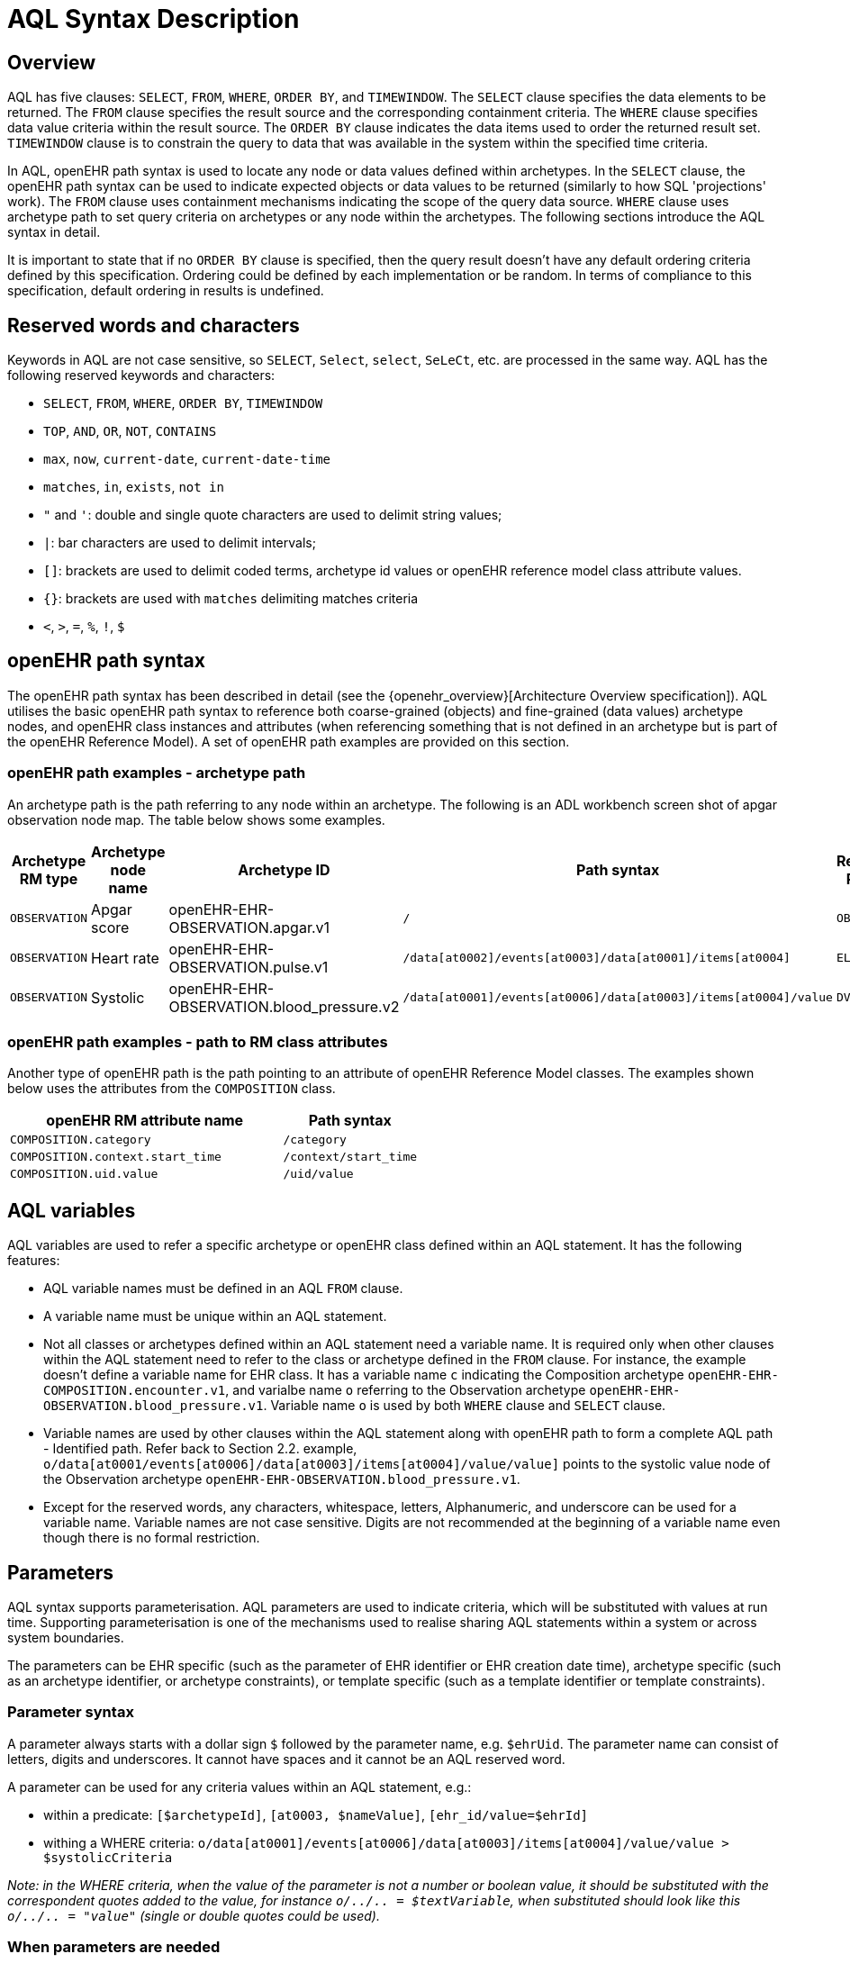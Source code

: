 = AQL Syntax Description

== Overview

AQL has five clauses: `SELECT`, `FROM`, `WHERE`, `ORDER BY`, and `TIMEWINDOW`. The `SELECT` clause specifies the data elements to be returned. The `FROM` clause specifies the result source and the corresponding containment criteria. The `WHERE` clause specifies data value criteria within the result source. The `ORDER BY` clause indicates the data items used to order the returned result set. `TIMEWINDOW` clause is to constrain the query to data that was available in the system within the specified time criteria.

In AQL, openEHR path syntax is used to locate any node or data values defined within archetypes. In the `SELECT` clause, the openEHR path syntax can be used to indicate expected objects or data values to be returned (similarly to how SQL 'projections' work). The `FROM` clause uses containment mechanisms indicating the scope of the query data source. `WHERE` clause uses archetype path to set query criteria on archetypes or any node within the archetypes. The following sections introduce the AQL syntax in detail.

It is important to state that if no `ORDER BY` clause is specified, then the query result doesn't have any default ordering criteria defined by this specification. Ordering could be defined by each implementation or be random. In terms of compliance to this specification, default ordering in results is undefined.

== Reserved words and characters

Keywords in AQL are not case sensitive, so `SELECT`, `Select`, `select`, `SeLeCt`, etc. are processed in the same way. AQL has the following reserved keywords and characters:

* `SELECT`, `FROM`, `WHERE`, `ORDER BY`, `TIMEWINDOW`
* `TOP`, `AND`, `OR`, `NOT`, `CONTAINS`
* `max`, `now`, `current-date`, `current-date-time`
* `matches`, `in`, `exists`, `not in`
* `"` and `'`: double and single quote characters are used to delimit string values;
* `|`: bar characters are used to delimit intervals;
* `[]`: brackets are used to delimit coded terms, archetype id values or openEHR reference model class attribute values.
* `{}`: brackets are used with `matches` delimiting matches criteria
* `<`, `>`, `=`, `%`, `!`, `$`

== openEHR path syntax

The openEHR path syntax has been described in detail (see the {openehr_overview}[Architecture Overview specification]). AQL utilises the basic openEHR path syntax to reference both coarse-grained (objects) and fine-grained (data values) archetype nodes, and openEHR class instances and attributes (when referencing something that is not defined in an archetype but is part of the openEHR Reference Model). A set of openEHR path examples are provided on this section.

=== openEHR path examples - archetype path

An archetype path is the path referring to any node within an archetype. The following is an ADL workbench screen shot of apgar observation node map. The table below shows some examples.

[width="100%",cols="1,1,1,1,1",options="header",]
|===
|Archetype RM type |Archetype node name |Archetype ID                               |Path syntax  | Referenced RM Type

|`OBSERVATION`     |Apgar score         |openEHR-EHR-OBSERVATION.apgar.v1           |`/`  | `OBSERVATION`
|`OBSERVATION`     |Heart rate          |openEHR-EHR-OBSERVATION.pulse.v1           |`/data[at0002]/events[at0003]/data[at0001]/items[at0004]`  | `ELEMENT`
|`OBSERVATION`     |Systolic            |openEHR-EHR-OBSERVATION.blood_pressure.v2  |`/data[at0001]/events[at0006]/data[at0003]/items[at0004]/value`  | `DV_QUANTITY`
|===

=== openEHR path examples - path to RM class attributes

Another type of openEHR path is the path pointing to an attribute of openEHR Reference Model classes. The examples shown below uses the attributes from the `COMPOSITION` class.

[width="100%",cols="2,1",options="header",]
|===
|openEHR RM attribute name          |Path syntax

|`COMPOSITION.category`             |`/category`
|`COMPOSITION.context.start_time`   |`/context/start_time`
|`COMPOSITION.uid.value`            |`/uid/value`
|===

== AQL variables

AQL variables are used to refer a specific archetype or openEHR class defined within an AQL statement. It has the following features:

* AQL variable names must be defined in an AQL `FROM` clause.
* A variable name must be unique within an AQL statement.
* Not all classes or archetypes defined within an AQL statement need a variable name. It is required only when other clauses within the AQL statement need to refer to the class or archetype defined in the `FROM` clause. For instance, the example doesn't define a variable name for EHR class. It has a variable name `c` indicating the Composition archetype `openEHR-EHR-COMPOSITION.encounter.v1`, and varialbe name `o` referring to the Observation archetype `openEHR-EHR-OBSERVATION.blood_pressure.v1`. Variable name `o` is used by both `WHERE` clause and `SELECT` clause.
* Variable names are used by other clauses within the AQL statement along with openEHR path to form a complete AQL path - Identified path. Refer back to Section 2.2. example, `o/data[at0001/events[at0006]/data[at0003]/items[at0004]/value/value]` points to the systolic value node of the Observation archetype `openEHR-EHR-OBSERVATION.blood_pressure.v1`.
* Except for the reserved words, any characters, whitespace, letters, Alphanumeric, and underscore can be used for a variable name. Variable names are not case sensitive. Digits are not recommended at the beginning of a variable name even though there is no formal restriction.

== Parameters

AQL syntax supports parameterisation. AQL parameters are used to indicate criteria, which will be substituted with values at run time. Supporting parameterisation is one of the mechanisms used to realise sharing AQL statements within a system or across system boundaries.

The parameters can be EHR specific (such as the parameter of EHR identifier or EHR creation date time), archetype specific (such as an archetype identifier, or archetype constraints), or template specific (such as a template identifier or template constraints).

=== Parameter syntax

A parameter always starts with a dollar sign `$` followed by the parameter name, e.g. `$ehrUid`. The parameter name can consist of letters, digits and underscores. It cannot have spaces and it cannot be an AQL reserved word.

A parameter can be used for any criteria values within an AQL statement, e.g.:

* within a predicate: `[$archetypeId]`, `[at0003, $nameValue]`, `[ehr_id/value=$ehrId]`
* withing a WHERE criteria: `o/data[at0001]/events[at0006]/data[at0003]/items[at0004]/value/value > $systolicCriteria`

_Note: in the WHERE criteria, when the value of the parameter is not a number or boolean value, it should be substituted with the correspondent quotes added to the value, for instance `o/../.. = $textVariable`, when substituted should look like this `o/../.. = "value"` (single or double quotes could be used)._

=== When parameters are needed

Parameters are needed when the same AQL query statement is used with different criteria values. This AQL example is to return all abnormal blood pressure values for a single specific EHR. This query has a parameter `$ehrUid`. This parameter will be substituted by a specific `EHR.ehr_id` value at run time. Consequently, this query can be reused for all EHRs either within an EHR system or by other EHR systems (assuming these EHR systems support AQL).

=== Where and how parameters are resolved

AQL query parameters can be resolved at application level, or EHR system level. It depends on what the query parameters are used for and the design/implementation of the system or components. Query parameters would be normally resolved outside of a query engine.

If a query needs to be reusable across different EHR systems, any query parameters normally need to be registered in these EHR systems so that they can be resolved with real values from each environment. A typical example of this type of query parameter is `$ehrUid`. If the query is only used within an application, then the query parameters would be resolved by the application, such as the parameter of healthcare facility identifier or template identifier.

There are no specific guidelines on how to resolve query parameters. Generally speaking, a parameter name is used as a key (or a key is associated with a parameter name) and the key needs to be unique within the boundary where the parameters are resolved. The EHR system or application needs to have the API functions to get the real value with a given parameter name or key.


== Predicates

AQL has three types of predicates: the standard predicate, the archetype predicate, and the node predicate.

=== Standard predicate

Standard predicates always have a left operand, operator and right operand, e.g. `[ehr_id/value='123456']`.

* The left operand is normally an openEHR path, such as `ehr_id/value`, `name/value`.
* The right operand is normally a criterion value or a parameter, such as `'123456'`, `$ehrUid`. It can also be an openEHR path (based on the BNF).
* The operator can be one of the following:
+
----
>, >=, =, <, <=, !=
----

=== Archetype predicate

An archetype predicate is a shortcut of a standard predicate, i.e. the predicate does not have the left operand and operator. It only has an archetype id, e.g. `[openEHR-EHR-COMPOSITION.encounter.v1]`. The archetype predicate is a specific type of query criterion indicating what archetype instances are relevant to this query. It is used to scope the the data source from which the query expected data is to be retrieved. Therefore, an archetype predicate is only used within an AQL `FROM` clause, for example,

--------
FROM EHR [ehr_id/value='1234']
CONTAINS COMPOSITION c [openEHR-EHR-COMPOSITION.encounter.v1]
CONTAINS OBSERVATION o [openEHR-EHR-OBSERVATION.blood_pressure.v1]
--------

=== Node predicate

A node predicate is also a shortcut of a standard predicate. It has the following forms:

* Containing an `archetype_node_id` (i.e. an at-code) only, e.g.:
+
--------
[at0002]
--------

* Containing an `archetype_node_id` and a `name value/criterion`, e.g.:
+
--------
[at0002 and name/value=$nameValue]
[at0002 and name/value='real name value']
--------

* Containing an `archetype_node_id` and a shortcut of a `name/value` criterion, e.g.:
+
--------
[at0002, $nameValue]
[at0002, 'real name value']
--------

* The above three forms are the most common node predicates. A more advanced form is to include a general criterion instead of the `name/value` criterion within the predicate. The general criterion consists of left operand, operator, and right operand, e.g.:
+
--------
[at0002 and value/defining_code/terminology_id/value=$terminologyId]
--------

A node predicate defines criteria on fine-grained data. It is only used within an identified path.

== Operators

=== Basic operators

The table below shows the basic AQL operators, meaning and example.

[width="100%",cols="1,2,5",options="header",]
|===
|Operator   |Meaning                    |Example

|=          |Equal                      |`name/value = $nameValue`
|>          |Greater than               |`o/data[at0001]/.../data[at0003]/items[at0004]/value/value >140`
|>=         |Greater than or equal to   |`o/data[at0001]/..../data[at0003]/items[at0004]/value/value >=140`
|<          |Smaller than               |`o/data[at0001]/.../data[at0003]/items[at0004]/value/value <160`
|\<=        |Smaller than or equal to   |`o/data[at0001]/.../data[at0003]/items[at0004]/value/value <=160`
|!=         |not equals to              |`c/archetype_details/template_id/value != ''`
|===

=== Advanced operators

==== matches

The matches operator is used in the `WHERE` clause. This operator needs left operand and right operand. Left operand is an AQL identified path. Right operand is enclosed within curly braces. Right operand of matches operator has three forms:

. type of constraint ADL (cADL): this type of right operand can be a value list or a value range. Value range is not supported in the current AQL grammar. Below is an example with matches a string value list:
+
--------
SELECT
    o/data[at0002]/events[at0003]/data/items[at0015]/items[at0018]/name
FROM
    Ehr [uid=$ehrUid]
        CONTAINS Composition c
            CONTAINS Observation o[openEHR-EHR-OBSERVATION.microbiology.v1]
WHERE
    o/data[at0002]/events[at0003]/data/items[at0015]/items[at0018]/items[at0019]/items[at0021]/name/defining_code/code_string matches {'18919-1', '18961-3', '19000-9'}
--------

. URI: can be a terminology URI, openEHR EHR URI, or other URI. An example with a terminology URI is shown below:
+
--------
SELECT
    e/ehr_status/subject/external_ref/id/value, diagnosis/data/items[at0002.1]/value
FROM
    EHR e
        CONTAINS Composition c[openEHR-EHR-COMPOSITION.problem_list.v1]
            CONTAINS Evaluation diagnosis[openEHR-EHR-EVALUATION.problem-diagnosis.v1]
WHERE
    c/name/value='Current Problems'
    AND diagnosis/data/items[at0002.1]/value/defining_code matches { terminology://Snomed-CT/hierarchy?rootConceptId=50043002 }
--------

==== EXISTS

`EXISTS` is a unary operator, which is always followed by a single operand. The single operand is an AQL identified path. This operator returns Boolean results: `true` means the data associated with the specified path exists, `false` otherwise. An `EXISTS` expression is a single identified expression. The latest grammar only allows this operator in `WHERE` clause. It may be required as part of openEHR path in future.

The example below means retrieving the identifiers of the EHRs which do not have discharge admin entry instance.

--------
SELECT
    e/ehr_id/value
FROM
    EHR e
        CONTAINS COMPOSITION c[openEHR-EHR-COMPOSITION.administrative_encounter.v1]
            CONTAINS ADMIN_ENTRY admission[openEHR-EHR-ADMIN_ENTRY.admission.v1]
WHERE
    NOT EXISTS c/content[openEHR-EHR-ADMIN_ENTRY.discharge.v1]
--------

This example below means from a particular EHR, retrieving all composition uid values and the contained instruction instances if the instruction instances have links with particular EHR URI value.

--------
SELECT
    c/uid/value, instruction
FROM
    EHR e [ehr_id/value=$ehrid]
        CONTAINS COMPOSITION c
            CONTAINS INSTRUCTION instruction[openEHR-EHR-INSTRUCTION.referral.v1]
WHERE
    EXISTS instruction/links[target='ehr://327000002/87284370-2D4B-4e3d-A3F3-F303D2F4F34B@latest_trunk_version']
--------

==== NOT

`NOT` is a unary Boolean operator and it is always followed by either a single identified expression or boolean identified expression. It returns Boolean results: `true` means the followed expression (single or Boolean expression) is false.

The example below uses the `NOT` operator followed by a single identified expression

--------
SELECT
    e/ehr_id/value
FROM
    EHR e
        CONTAINS COMPOSITION c[openEHR-EHR-COMPOSITION.administrative_encounter.v1]
            CONTAINS ADMIN_ENTRY admission[openEHR-EHR-ADMIN_ENTRY.admission.v1]
WHERE
    NOT EXISTS c/content[openEHR-EHR-ADMIN_ENTRY.discharge.v1]
--------

The example below uses `NOT` operator followed by a boolean identified expression.

--------
SELECT
    e/ehr_id/value
FROM
    EHR e
        CONTAINS COMPOSITION c[openEHR-EHR-COMPOSITION.administrative_encounter.v1]
            CONTAINS ADMIN_ENTRY admission[openEHR-EHR-ADMIN_ENTRY.admission.v1]
WHERE
    NOT (EXISTS c/content[openEHR-EHR-ADMIN_ENTRY.discharge.v1]
    AND e/ehr_status/subject/external_ref/namespace='CEC')
--------

The above example is equivallent to the two expressions shown below:

--------
SELECT
    e/ehr_id/value
FROM
    EHR e
        CONTAINS COMPOSITION c[openEHR-EHR-COMPOSITION.administrative_encounter.v1]
            CONTAINS ADMIN_ENTRY admission[openEHR-EHR-ADMIN_ENTRY.admission.v1]
WHERE
    NOT EXISTS c/content[openEHR-EHR-ADMIN_ENTRY.discharge.v1]
    OR NOT e/ehr_status/subject/external_ref/namespace = 'CEC'


SELECT
    e/ehr_id/value
FROM
    EHR e
        CONTAINS COMPOSITION c[openEHR-EHR-COMPOSITION.administrative_encounter.v1]
            CONTAINS ADMIN_ENTRY admission[openEHR-EHR-ADMIN_ENTRY.admission.v1]
WHERE
    NOT EXISTS c/content[openEHR-EHR-ADMIN_ENTRY.discharge.v1]
    OR e/ehr_status/subject/external_ref/namespace != 'CEC'
--------

These advanced operators are not yet supported by the grammar. The operator syntax is borrowed from ADL specifications. These are proposed to improve the richness and flexibility of AQL so that AQL syntax supports more complicated query scenarios.

== AQL identified paths

=== Usage

Identified paths are used to locate data items within an archetype RM class. Except for the `FROM` clause, an identified path could appears in any clauses of an AQL statement. For example, it can be used to indicate the data to be returned in a `SELECT` clause, or the data item on which query criteria are applied in a `WHERE` clause.

=== Syntax

AQL identified path can take any of the following forms:

* an AQL variable name defined within the `FROM` clause, followed by an openEHR path, e.g.
+
----
o/data[at0001]/.../data[at0003]/items[at0004]/value/value
----

* an AQL variable name followed by a predicate, e.g.
+
----
o[name/value=$nameValue]
----

* an AQL variable name followed by a predicate and an openEHR path, e.g.
+
----
o[name/value=$nameValue]/data[at0001]/.../data[at0003]/items[at0004]/value/value
----

== Leaf Data

=== Primitive Types

==== String Data

All strings are enclosed in double quotes or single quotes. Line breaks are not supported.

==== Integer data

Integers are represented as numberic literals, such as `1`, `2`, `365`. Commas or periods for breaking long numbers are not allowed. Hex integers are not supported.

==== Real data

Real numbers are the decimal literals that include a decimal point, such as `3.1415926`. Commas or periods for breaking long numbers are not allowed.

==== Boolean data

Boolean values are indicated using the case-insensitive literals `true` or `false`.

==== Dates and Times

No matter whether the date/date time is complete or partial, it is allowed in AQL as long as it is in ISO8601 date/date time format. Quotes (either single quotes or double quotes) are required to enclose the date/date time value. In AQL grammar, it is treated as a date value if the value is a complete calendar date represented in ISO8601 extended format and if single quotes are used. If the value is in other ISO8601 date/date time format, AQL treats it as a string value, but the AQL query engine processes it differently from a normal string value. It is a temporary solution. In future, a date/date time value should be identified as date/date time value if it is a valid ISO8601 date/date time. Examples are as below:

--------
WHERE composition/context/start_time > '19860101' // a complete date. AQL grammar identifies it as a string value.
WHERE composition/context/start_time < "120000+0930"  // ISO8601 time. AQL grammar identifies it as a string value.
WHERE composition/context/start_time <= '1986-01-01'  // complete calendar date in ISO8601 extended format. AQL grammar identifies this value as a date value.
--------

=== Other Built-in Types

==== URI

URI leaf data is enclosed within curly braces after `matches` operator. URI can be expressed as a normal URI described in {rfc3986}[IETF RFC 3986]. URIs are not case sensitive. In AQL, a URI can be either terminology URI or an EHR URI.

==== Terminology URI

A terminology URI consists of the following components:

. *terminology*: the URI schemes value;
. *terminology service*: the URI authority value, such as SNOMED-CT;
. *terminology function name*: the URI path, e.g. "hierarchy" is the function name in the example shown below;
. *argument values* required by the terminology functions - URI queries;

This is an example of a terminology URI:

----
    terminology://snomed-CT/hierarchy?rootConceptId=50043002
    \_________/   \_______/ \_______/ \___________/ \______/
        |             |         |           |__________|
     scheme       authority   path          | queries  |
        |             |         |           |          |
    terminology  terminology function    argument   argument
       uri         service                 name      value
----

==== Value List

Value list leaf data is enclosed within curly braces after matches operator. Each item is separated by comma if there are multiple items in the list. Value list can be string value list, date time value list, integer value list, and real value list. Quotes are required for string value list and date time value list.

A value list is only used in AQL` WHERE` clause when the criteria is to match one item of the list. The relationships among these value list items are "OR".

Some examples of value list:

--------
matches {'string item 1', 'string item 2', 'string item3'}  // a string list. It Equivalent to
                                                            // matches  string item1' or ..
                                                            // matches 'string item 2' or ..
                                                            // matches 'string item 3'
matches {'20060101', '20070101', '20080101'}                // a date value list
matches {1, 2, 3}                                           // a integer list
matches {1.1, 2.5, 3.8}                                     // a real value list
--------

==== Value Range

It is not supported in the current AQL grammar.

Value range leaf data is enclosed within curly braces after matches operator. It is only used in AQL `WHERE` clause to specify a criteria within a range. The syntax is similar to intervals of ordered primitive types detailed in Section 4.5.2, adl.pdf. Some examples:

----
matches {|3.0..5.0|} // means 3.0 <= x <=5.0
matches {|<8|}       // means x < 8
----

== Query structure

=== Overview

AQL structure has been briefly introduced in Section 2.2. This section describes the syntax in more formal detail.

AQL structure has the following clauses and these clauses must be listed in the same order as the list below in an AQL statement. An AQL statement must contain `SELECT` and `FROM` clauses.

* `SELECT` (mandatory)
* `FROM` (mandatory)
* `WHERE` (optional)
* `ORDER BY` (optional)
* `TIMEWINDOW` (optional)

=== FROM

The `FROM` clause utilises class expressions and a set of containment criteria to specify the data source from which the query required data is to be retrieved.  Its function is similar as the `FROM` clause of an SQL expression.

==== FROM Syntax

A simple `FROM` clause consists of three parts: keyword `FROM`, class expression and/or containment constraints, e.g.

--------
FROM
    EHR e [ehr_id/value=$ehrId]
        CONTAINS COMPOSITION c[openEHR-EHR-COMPOSITION.report.v1]
--------

==== Class expressions

Two examples of a class expression are shown below:

--------
EHR e [ehr_id/value=$ehrId]                        \\EHR class, class identifier/variable, and a standard predicate
COMPOSITION c[openEHR-EHR-COMPOSITION.report.v1]   \\COMPOSITION class, class identifier/variable, and an archetype predicate
--------

Class expressions are used for two purposes:

. indicating the constraints on RM classes so as to scope the data source for the query. For instance, `EHR e[ehr_id/value='123456']` indicates that the required data must be from a specific EHR with `ehr_id` value '123456'; while `COMPOSITION c[openEHR-EHR-COMPOSITION.report.v1]` indicates the required data must be from or must be associated with a Composition instance with archetype id - `openEHR-EHR-COMPOSITION.report.v1`.
. defining a RM class variable that may be used by other clauses to indicate the required data or data items on which query criteria are applied. The example below uses the class expression to define a variable e which is used by the `SELECT` clause indicating all relevant ehr_id values are retrieved, and a variable c used by WHERE clause indicating that the query criteria is set on the composition template id value.
+
--------
SELECT
    e/ehr_id/value
FROM
    EHR e
        CONTAINS COMPOSITION c[openEHR-EHR-COMPOSITION.referral.v1]
WHERE
    c/archetype_details/template_id/value=$templateId
--------

Class expressions syntax include three parts. A class expression must have part one and at least one of part two or part three.

. part one (mandatory): openEHR RM class name, such as `EHR`, `COMPOSITION`, `OBSERVATION` etc.
. part two (optional): AQL variable name
. part three (optional): a standard predicate or an archetype predicate.

==== Containment

Since archetypes are in hierarchical structure, AQL has a containment constraint which specifies the hierarchical relationships between parent and child data items. The `FROM` clause utilises this hierarchical constraint along with class expression to determine the data source to which the AQL query is applied.

The syntax of containment constraint is very simple: using keyword `CONTAINS` between two class expressions. Left class expression is the the parent object of the right class expression, e.g.

--------
EHR e CONTAINS COMPOSITION c [openEHR-EHR-COMPOSITION.referral.v1]
--------

Boolean operators (`AND`, `OR`, `NOT`) and parentheses are used when multiple containment constrains are required, e.g.

--------
EHR e
    CONTAINS COMPOSITION c [openEHR-EHR-COMPOSITION.referral.v1] AND COMPOSITION c1 [openEHR-EHR-COMPOSITION.report.v1]

EHR e
    CONTAINS COMPOSITION c [openEHR-EHR-COMPOSITION.referral.v1]
        CONTAINS (OBSERVATION o [openEHR-EHR-OBSERVATION-laboratory-hba1c.v1] AND OBSERVATION o1 [openEHR-EHR-OBSERVATION-laboratory-glucose.v1])
--------

=== WHERE

An AQL `WHERE` clause is used to represent further criteria applied to the data items within the objects declared in the FROM clause. A `WHERE` clause expresses the query criteria that cannot be represented in other AQL clauses, such as criteria on archetype id, composition committal date time, and the criteria on in which order the returned results should be listed.

==== Syntax

The `WHERE` clause syntax has the following parts (in order): keyword `WHERE` and identified expression(s). Boolean operators (`AND`, `OR`, `NOT`) and parenthesis can be used to represent multiple identified expressions. Examples:

--------
WHERE
    c/name/value=$nameValue AND c/archetype_details/template_id/value=$templateId

WHERE
    (c/name/value=$nameValue OR c/archetype_details/template_id/value=$templateId)
    AND o/data[at0001]/events[at0006]/data[at0003]/items[at0004]/value/value >= 140
--------

==== Identified expression

Identified expression specifies the criteria within `WHERE` clause. It consists of left operand, operator and right operand.

. Left operand is normally an identified path,
. Operator is normally the basic operator,
. Right operand is the criteria value, which normally is primitive type, such as String, Integer, Boolean, Double, or Float. When it is a string value, single quotation marks or double quotation marks are required. Right operand can also be a parameter or an identified path as well.

Examples:

* Left operand is an identified path and right operand is a real criteria value - primitive type:
+
--------
o/data[at0001]/events[at0006]/data[at0003]/items[at0004]/value/value >= 140
c/archetype_details/template_id/value='health_encounter'
--------

* Left operand is an identified path and right operand is a parameter:
+
--------
c/archetype_details/template_id/value=$templateParameter
--------

* Both left operand and right operand are an identified path (this is an advanced feature):
+
--------
o/data[at0001]/events[at0006]/data[at0003]/items[at0004]/value/value >
o1/data[at0001]/events[at0006]/data[at0003]/items[at0004]/value/value
--------

=== SELECT

A `SELECT` clause specifies what data is to be retrieved by the AQL query. The data can be any types from openEHR RM and any primitive data types. In addition, the `SELECT` clause uses `TOP` to indicate the number of result setS that should be returned and name alias to rename the retrieved data.

The `SELECT` syntax always starts with keyword `SELECT`, followed by `TOP` (optional), and identified path(s) or variable name(s) defined in the `FROM` clause. Each variable name or an identified path may have a name alias renaming the associated data.

If variable name(s) is(are) required, the full object of the type associated with the variable is retrieved, such as a `COMPOSITION`, an `OBSERVATION` object etc. If identified paths are required, the path-associated data items are returned. Multiple identifiers or identified paths are separated using a comma.

Some examples are shown below.

Example 1: retrieve all compositions' name value, context start time and composer name from a specific EHR.

--------
SELECT
    c/name/value AS Name, c/context/start_time AS date_time, c/composer/name AS Composer
FROM
    EHR e[ehr_id/value=$ehrUid] CONTAINS COMPOSITION c
--------

Example 2: Retrieve all composition objects of a specific EHR.

--------
SELECT
    c
FROM
    EHR e[ehr_id/value=$ehrUid] CONTAINS COMPOSITION c
--------

==== TOP

The `TOP` syntax was borrowed from SQL language for representing the number of result sets that should be returned by the AQL query. It uses `BACKWARD` and `FORWARD` to indicate the direction where to start to get the number of results to be returned.

It starts with keyword TOP, followed by an integer number and/or the direction (i.e. `BACKWARD`, `FORWARD`), e.g.

--------
SELECT
    TOP 10 c/name/value AS Name, c/context/start_time AS date_time, c/composer/name AS Composer
FROM
    EHR e[ehr_id/value=$ehrUid]
        CONTAINS COMPOSITION c
--------

==== Name alias

As in SQL, `AQL` supports the use of a name alias for the retrieved data. This is domne with the keyword `AS`, followed by the name which conforms to the syntax rule of AQL variable.

=== ORDER BY

The `ORDER BY` clause is used to sort the returned results. The keyword `ORDER BY` is followed by an identified path and the keyword `DESC`, `DESCENDING`, `ASCE`, or `ASCENDING`, e.g.

--------
ORDER BY c/name/value
--------

=== TIMEWINDOW

In addition to the `FROM` clause, `TIMEWINDOW` helps to scope the data source from which the required data is retrieved. `TIMEWINDOW` is an addition query clause used in AQL to constrain the query to data that was available in the system (also know the data committal time) within the specified time criteria. This supports a time-based conditions to query historical versions of data, allowing a query to be executed as though it was performed at that specified time, which is essential for medico-legal reporting.

It starts with the keyword `TIMEWINDOW`, and followed by a string compatible with the ISO 8601 representation of time interval.

The first example below constrains the query source to data committed to the system before 2006-01-01.

--------
TIMEWINDOW /2006-01-01
--------

The second example constrains the query source to data committed within the period of two years before 2006-01-01.

--------
TIMEWINDOW P2Y/2006-01-01
--------
